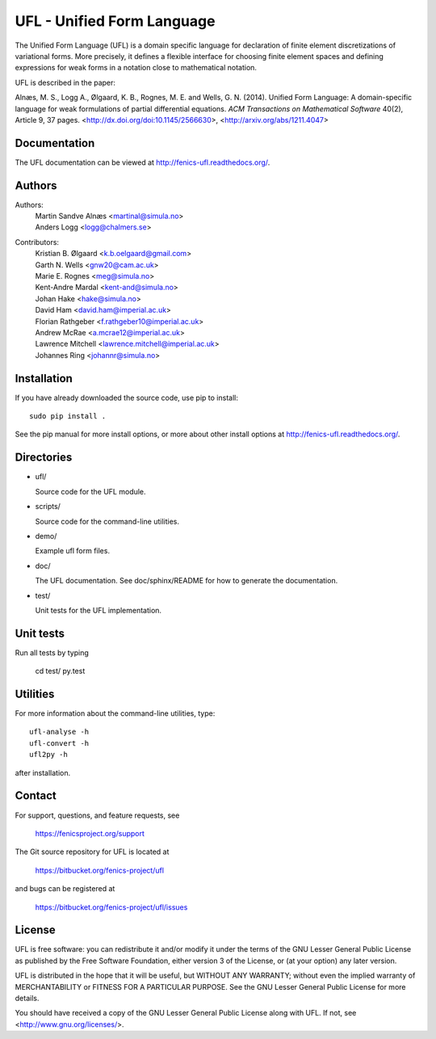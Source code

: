 ===========================
UFL - Unified Form Language
===========================

The Unified Form Language (UFL) is a domain specific language for
declaration of finite element discretizations of variational
forms. More precisely, it defines a flexible interface for choosing
finite element spaces and defining expressions for weak forms in a
notation close to mathematical notation.

UFL is described in the paper:

Alnæs, M. S., Logg A., Ølgaard, K. B., Rognes, M. E. and Wells,
G. N. (2014).  Unified Form Language: A domain-specific language for
weak formulations of partial differential equations.  *ACM
Transactions on Mathematical Software* 40(2), Article 9, 37 pages.
<http://dx.doi.org/doi:10.1145/2566630>,
<http://arxiv.org/abs/1211.4047>


Documentation
=============

The UFL documentation can be viewed at
http://fenics-ufl.readthedocs.org/.

.. image:: https://readthedocs.org/projects/fenics-ufl/badge/?version=latest
   :target: http://fenics.readthedocs.io/projects/ufl/en/latest/?badge=latest
   :alt: Documentation Status


Authors
=======

Authors:
  | Martin Sandve Alnæs   <martinal@simula.no>
  | Anders Logg           <logg@chalmers.se>

Contributors:
  | Kristian B. Ølgaard   <k.b.oelgaard@gmail.com>
  | Garth N. Wells        <gnw20@cam.ac.uk>
  | Marie E. Rognes       <meg@simula.no>
  | Kent-Andre Mardal     <kent-and@simula.no>
  | Johan Hake            <hake@simula.no>
  | David Ham             <david.ham@imperial.ac.uk>
  | Florian Rathgeber     <f.rathgeber10@imperial.ac.uk>
  | Andrew McRae          <a.mcrae12@imperial.ac.uk>
  | Lawrence Mitchell     <lawrence.mitchell@imperial.ac.uk>
  | Johannes Ring         <johannr@simula.no>


Installation
============

If you have already downloaded the source code, use pip to install::

  sudo pip install .

See the pip manual for more install options, or more about other
install options at http://fenics-ufl.readthedocs.org/.


Directories
===========

- ufl/

  Source code for the UFL module.

- scripts/

  Source code for the command-line utilities.

- demo/

  Example ufl form files.

- doc/

  The UFL documentation.  See doc/sphinx/README for how to generate
  the documentation.

- test/

  Unit tests for the UFL implementation. 

  
Unit tests
==========

Run all tests by typing

  cd test/
  py.test


Utilities
=========

For more information about the command-line utilities, type::

  ufl-analyse -h
  ufl-convert -h
  ufl2py -h

after installation.


Contact
=======

For support, questions, and feature requests, see

  https://fenicsproject.org/support

The Git source repository for UFL is located at

  https://bitbucket.org/fenics-project/ufl

and bugs can be registered at

  https://bitbucket.org/fenics-project/ufl/issues


License
=======

UFL is free software: you can redistribute it and/or modify
it under the terms of the GNU Lesser General Public License as published by
the Free Software Foundation, either version 3 of the License, or
(at your option) any later version.

UFL is distributed in the hope that it will be useful,
but WITHOUT ANY WARRANTY; without even the implied warranty of
MERCHANTABILITY or FITNESS FOR A PARTICULAR PURPOSE. See the
GNU Lesser General Public License for more details.

You should have received a copy of the GNU Lesser General Public License
along with UFL. If not, see <http://www.gnu.org/licenses/>.

